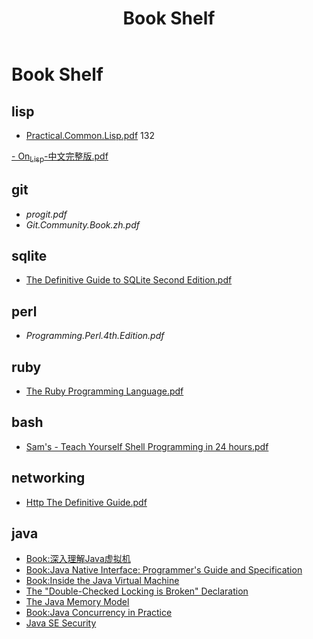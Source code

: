 #+TITLE: Book Shelf
* Book Shelf
** lisp
- [[file:~/Dropbox/ebook/lisp/%5BLisp%E7%9B%B8%E5%85%B3%E6%96%87%E6%A1%A3%5D.practical.common.lisp.pdf][Practical.Common.Lisp.pdf]]
  132
[[file:~/Dropbox/ebook/lisp/On_Lisp-%E4%B8%AD%E6%96%87%E5%AE%8C%E6%95%B4%E7%89%88.pdf][- On_Lisp-中文完整版.pdf]]
** git
- [[progit.pdf]]
- [[Git.Community.Book.zh.pdf]]
** sqlite
- [[file:~/Dropbox/ebook/sqlite/The%20Definitive%20Guide%20to%20SQLite%20Second%20Edition.pdf][The Definitive Guide to SQLite Second Edition.pdf]]
** perl
- [[Programming.Perl.4th.Edition.pdf]]
** ruby
- [[file:~/Dropbox/ebook/ruby/The%20Ruby%20Programming%20Language%20(O'Reilly%202008).pdf][The Ruby Programming Language.pdf]]
** bash
- [[file:~/Dropbox/ebook/bash/Sam's%20-%20Teach%20Yourself%20Shell%20Programming%20in%2024%20hours.pdf][Sam's - Teach Yourself Shell Programming in 24 hours.pdf]]
** networking
- [[file:~/Dropbox/ebook/networking/Http_The_Definitive_Guide.pdf][Http The Definitive Guide.pdf]]
** java
- [[http://book.douban.com/subject/6522893/][Book:深入理解Java虚拟机]]
- [[http://java.sun.com/docs/books/jni/][Book:Java Native Interface: Programmer's Guide and Specification]]
- [[http://www.artima.com/insidejvm/blurb.html][Book:Inside the Java Virtual Machine]]
- [[http://www.cs.umd.edu/~pugh/java/memoryModel/DoubleCheckedLocking.html][The "Double-Checked Locking is Broken" Declaration ]]
- [[http://www.cs.umd.edu/~pugh/java/memoryModel/][The Java Memory Model]]
- [[http://www.javaconcurrencyinpractice.com/][Book:Java Concurrency in Practice]]
- [[http://www.oracle.com/technetwork/java/javase/tech/index-jsp-136007.html][Java SE Security]]
